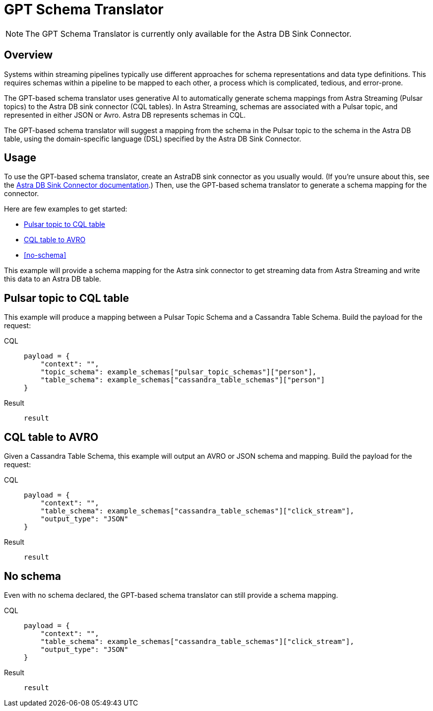 = GPT Schema Translator

[NOTE]
====
The GPT Schema Translator is currently only available for the Astra DB Sink Connector.
====

== Overview

Systems within streaming pipelines typically use different approaches for schema representations and data type definitions. This requires schemas within a pipeline to be mapped to each other, a process which is complicated, tedious, and error-prone.

The GPT-based schema translator uses generative AI to automatically generate schema mappings from Astra Streaming (Pulsar topics) to the Astra DB sink connector (CQL tables).
In Astra Streaming, schemas are associated with a Pulsar topic, and represented in either JSON or Avro.
Astra DB represents schemas in CQL.

The GPT-based schema translator will suggest a mapping from the schema in the Pulsar topic to the schema in the Astra DB table, using the domain-specific language (DSL) specified by the Astra DB Sink Connector.

== Usage

To use the GPT-based schema translator, create an AstraDB sink connector as you usually would. (If you're unsure about this, see the xref:streaming-learning-docs:pulsar-io:sinks/astra-db.adoc[Astra DB Sink Connector documentation].) Then, use the GPT-based schema translator to generate a schema mapping for the connector.

Here are few examples to get started:

* <<pulsar-topic-to-cql-table,>>
* <<cql-table-to-avro,>>
* <<no-schema,>>

This example will provide a schema mapping for the Astra sink connector to get streaming data from Astra Streaming and write this data to an Astra DB table.

[#pulsar-topic-to-cql-table]
== Pulsar topic to CQL table
This example will produce a mapping between a Pulsar Topic Schema and a Cassandra Table Schema.
Build the payload for the request:
[tabs]
====
CQL::
+
--
[source,cql]
----
payload = {
    "context": "",
    "topic_schema": example_schemas["pulsar_topic_schemas"]["person"],
    "table_schema": example_schemas["cassandra_table_schemas"]["person"]
}
----
--

Result::
+
--
[source,bash]
----
result
----
--
====



[#cql-table-to-avro]
== CQL table to AVRO
Given a Cassandra Table Schema, this example will output an AVRO or JSON schema and mapping.
Build the payload for the request:
[tabs]
====
CQL::
+
--
[source,cql]
----
payload = {
    "context": "",
    "table_schema": example_schemas["cassandra_table_schemas"]["click_stream"],
    "output_type": "JSON"
}
----
--

Result::
+
--
[source,bash]
----
result
----
--
====

== No schema
Even with no schema declared, the GPT-based schema translator can still provide a schema mapping.
[tabs]
====
CQL::
+
--
[source,cql]
----
payload = {
    "context": "",
    "table_schema": example_schemas["cassandra_table_schemas"]["click_stream"],
    "output_type": "JSON"
}
----
--

Result::
+
--
[source,bash]
----
result
----
--
====
